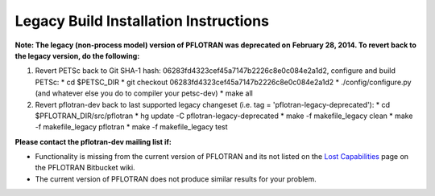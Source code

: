 .. _legacy-build-install:

Legacy Build Installation Instructions
======================================

**Note: The legacy (non-process model) version of PFLOTRAN was deprecated on** 
**February 28, 2014.  To revert back to the legacy version, do the following:**

1. Revert PETSc back to Git SHA-1 hash: 
   06283fd4323cef45a7147b2226c8e0c084e2a1d2, configure and build PETSc:
   * cd $PETSC_DIR
   * git checkout 06283fd4323cef45a7147b2226c8e0c084e2a1d2
   * ./config/configure.py (and whatever else you do to compiler your petsc-dev)
   * make all

2. Revert pflotran-dev back to last supported legacy changeset (i.e. tag = 
   'pflotran-legacy-deprecated'):
   * cd $PFLOTRAN_DIR/src/pflotran
   * hg update -C pflotran-legacy-deprecated
   * make -f makefile_legacy clean
   * make -f makefile_legacy pflotran
   * make -f makefile_legacy test

**Please contact the pflotran-dev mailing list if:**

* Functionality is missing from the current version of PFLOTRAN and its not 
  listed on the `Lost Capabilities <https://bitbucket.org/pflotran/pflotran/wiki/Developers/CodeDevelopment/CapabilityLost>`_ 
  page on the PFLOTRAN Bitbucket wiki.

* The current version of PFLOTRAN does not produce similar results for your 
  problem.

